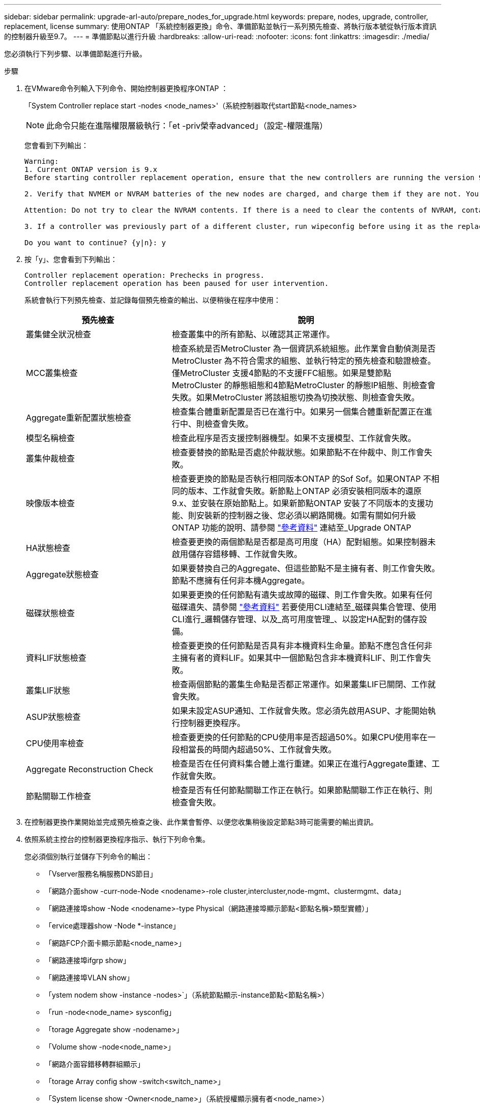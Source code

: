 ---
sidebar: sidebar 
permalink: upgrade-arl-auto/prepare_nodes_for_upgrade.html 
keywords: prepare, nodes, upgrade, controller, replacement, license 
summary: 使用ONTAP 「系統控制器更換」命令、準備節點並執行一系列預先檢查、將執行版本號從執行版本資訊的控制器升級至9.7。 
---
= 準備節點以進行升級
:hardbreaks:
:allow-uri-read: 
:nofooter: 
:icons: font
:linkattrs: 
:imagesdir: ./media/


[role="lead"]
您必須執行下列步驟、以準備節點進行升級。

.步驟
. 在VMware命令列輸入下列命令、開始控制器更換程序ONTAP ：
+
「System Controller replace start -nodes <node_names>'（系統控制器取代start節點<node_names>

+

NOTE: 此命令只能在進階權限層級執行：「et -priv榮幸advanced」（設定-權限進階）

+
您會看到下列輸出：

+
....
Warning:
1. Current ONTAP version is 9.x
Before starting controller replacement operation, ensure that the new controllers are running the version 9.x

2. Verify that NVMEM or NVRAM batteries of the new nodes are charged, and charge them if they are not. You need to physically check the new nodes to see if the NVMEM or NVRAM  batteries are charged. You can check the battery status either by connecting to a serial console or using SSH, logging into the Service Processor (SP) or Baseboard Management Controller (BMC) for your system, and use the system sensors to see if the battery has a sufficient charge.

Attention: Do not try to clear the NVRAM contents. If there is a need to clear the contents of NVRAM, contact NetApp technical support.

3. If a controller was previously part of a different cluster, run wipeconfig before using it as the replacement controller.

Do you want to continue? {y|n}: y
....
. 按「y」、您會看到下列輸出：
+
....
Controller replacement operation: Prechecks in progress.
Controller replacement operation has been paused for user intervention.
....
+
系統會執行下列預先檢查、並記錄每個預先檢查的輸出、以便稍後在程序中使用：

+
[cols="35,65"]
|===
| 預先檢查 | 說明 


| 叢集健全狀況檢查 | 檢查叢集中的所有節點、以確認其正常運作。 


| MCC叢集檢查 | 檢查系統是否MetroCluster 為一個資訊系統組態。此作業會自動偵測是否MetroCluster 為不符合需求的組態、並執行特定的預先檢查和驗證檢查。僅MetroCluster 支援4節點的不支援FFC組態。如果是雙節點MetroCluster 的靜態組態和4節點MetroCluster 的靜態IP組態、則檢查會失敗。如果MetroCluster 將該組態切換為切換狀態、則檢查會失敗。 


| Aggregate重新配置狀態檢查 | 檢查集合體重新配置是否已在進行中。如果另一個集合體重新配置正在進行中、則檢查會失敗。 


| 模型名稱檢查 | 檢查此程序是否支援控制器機型。如果不支援模型、工作就會失敗。 


| 叢集仲裁檢查 | 檢查要替換的節點是否處於仲裁狀態。如果節點不在仲裁中、則工作會失敗。 


| 映像版本檢查 | 檢查要更換的節點是否執行相同版本ONTAP 的Sof Sof。如果ONTAP 不相同的版本、工作就會失敗。新節點上ONTAP 必須安裝相同版本的還原9.x、並安裝在原始節點上。如果新節點ONTAP 安裝了不同版本的支援功能、則安裝新的控制器之後、您必須以網路開機。如需有關如何升級ONTAP 功能的說明、請參閱 link:other_references.html["參考資料"] 連結至_Upgrade ONTAP 


| HA狀態檢查 | 檢查要更換的兩個節點是否都是高可用度（HA）配對組態。如果控制器未啟用儲存容錯移轉、工作就會失敗。 


| Aggregate狀態檢查 | 如果要替換自己的Aggregate、但這些節點不是主擁有者、則工作會失敗。節點不應擁有任何非本機Aggregate。 


| 磁碟狀態檢查 | 如果要更換的任何節點有遺失或故障的磁碟、則工作會失敗。如果有任何磁碟遺失、請參閱 link:other_references.html["參考資料"] 若要使用CLI連結至_磁碟與集合管理、使用CLI進行_邏輯儲存管理、以及_高可用度管理_、以設定HA配對的儲存設備。 


| 資料LIF狀態檢查 | 檢查要更換的任何節點是否具有非本機資料生命量。節點不應包含任何非主擁有者的資料LIF。如果其中一個節點包含非本機資料LIF、則工作會失敗。 


| 叢集LIF狀態 | 檢查兩個節點的叢集生命點是否都正常運作。如果叢集LIF已關閉、工作就會失敗。 


| ASUP狀態檢查 | 如果未設定ASUP通知、工作就會失敗。您必須先啟用ASUP、才能開始執行控制器更換程序。 


| CPU使用率檢查 | 檢查要更換的任何節點的CPU使用率是否超過50%。如果CPU使用率在一段相當長的時間內超過50%、工作就會失敗。 


| Aggregate Reconstruction Check | 檢查是否在任何資料集合體上進行重建。如果正在進行Aggregate重建、工作就會失敗。 


| 節點關聯工作檢查 | 檢查是否有任何節點關聯工作正在執行。如果節點關聯工作正在執行、則檢查會失敗。 
|===
. 在控制器更換作業開始並完成預先檢查之後、此作業會暫停、以便您收集稍後設定節點3時可能需要的輸出資訊。
. 依照系統主控台的控制器更換程序指示、執行下列命令集。
+
您必須個別執行並儲存下列命令的輸出：

+
** 「Vserver服務名稱服務DNS節目」
** 「網路介面show -curr-node-Node <nodename>-role cluster,intercluster,node-mgmt、clustermgmt、data」
** 「網路連接埠show -Node <nodename>-type Physical（網路連接埠顯示節點<節點名稱>類型實體）」
** 「ervice處理器show -Node *-instance」
** 「網路FCP介面卡顯示節點<node_name>」
** 「網路連接埠ifgrp show」
** 「網路連接埠VLAN show」
** 「ystem nodem show -instance -nodes>`」（系統節點顯示-instance節點<節點名稱>）
** 「run -node<node_name> sysconfig」
** 「torage Aggregate show -nodename>」
** 「Volume show -node<node_name>」
** 「網路介面容錯移轉群組顯示」
** 「torage Array config show -switch<switch_name>」
** 「System license show -Owner<node_name>」（系統授權顯示擁有者<node_name>）
** 「torage加密磁碟顯示」





NOTE: 如果正在使用使用Onboard Key Manager的NetApp Volume Encryption、請準備好金鑰管理程式通關密碼、以便在稍後的程序中完成金鑰管理程式重新同步。



== 如果ARL預先檢查失敗、請修正Aggregate所有權

如果Aggregate Status Check失敗、您必須將合作夥伴節點擁有的Aggregate傳回主擁有者節點、然後再次啟動預先檢查程序。

.步驟
. 將合作夥伴節點目前擁有的Aggregate傳回主擁有者節點：
+
「torage Aggregate regate or搬 移開始節點<來源節點>-目的地<目的地節點>- Aggregate清單*」

. 驗證node1和node2是否仍擁有當前擁有者（但不是主擁有者）的Aggregate：
+
「torage Aggregate show -nodes <node_name>-is主目錄假欄位擁有者名稱、主目錄名稱、狀態」

+
以下範例顯示當節點同時是Aggregate的目前擁有者和主擁有者時、命令的輸出：

+
[listing]
----
cluster::> storage aggregate show -nodes node1 -is-home true -fields owner-name,home-name,state
aggregate   home-name  owner-name  state
---------   ---------  ----------  ------
aggr1       node1      node1       online
aggr2       node1      node1       online
aggr3       node1      node1       online
aggr4       node1      node1       online

4 entries were displayed.
----




=== 完成後

您必須重新啟動控制器更換程序：

「System Controller replace start -nodes <node_names>'（系統控制器取代start節點<node_names>



== 授權

設定叢集時、安裝精靈會提示您輸入叢集基礎授權金鑰。不過、某些功能需要額外的授權、這些授權會以_套件_的形式發出、其中包含一或多項功能。叢集中的每個節點都必須擁有自己的金鑰、才能在叢集中使用每個功能。

如果您沒有新的授權金鑰、新的控制器就能使用叢集中目前已授權的功能。但是、在控制器上使用未獲授權的功能可能會使您不遵守授權合約、因此您應該在升級完成後、為新的控制器安裝新的授權金鑰或金鑰。

請參閱 link:other_references.html["參考資料"] 若要連結至_NetApp支援網站、您可以在其中取得ONTAP 適用於此功能的2字元新授權金鑰。金鑰可在「軟體授權」下的「我的支援」區段中找到。如果網站沒有您需要的授權金鑰、您可以聯絡NetApp銷售代表。

如需授權的詳細資訊、請參閱 link:other_references.html["參考資料"] 連結至_System Administration Reference。
